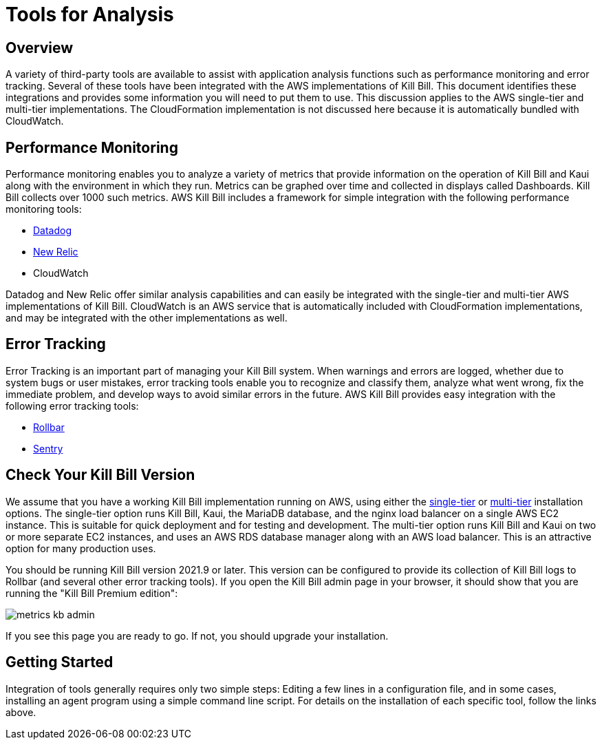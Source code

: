 = Tools for Analysis

:imagesdir: https://github.com/killbill/killbill-docs/raw/v3/userguide/assets/aws


== Overview

A variety of third-party tools are available to assist with application analysis functions such as performance monitoring and error tracking.
Several of these tools have been integrated with the AWS implementations of Kill Bill. This document identifies these integrations and provides some information you will need to put them to use. This discussion applies to the AWS single-tier and multi-tier implementations. The CloudFormation implementation is not discussed here because it is automatically bundled with CloudWatch.

== Performance Monitoring

Performance monitoring enables you to analyze a variety of metrics that provide information on the operation of Kill Bill and Kaui along with the environment in which they run. Metrics can be graphed over time and collected in displays called Dashboards. Kill Bill collects over 1000 such metrics. AWS Kill Bill includes a framework for simple integration with the following performance monitoring tools:

* https://docs.killbill.io/latest/metrics-datadog.html[Datadog]
* https://docs.killbill.io/latest/metrics-newrelic.html[New Relic]
* CloudWatch

Datadog and New Relic offer similar analysis capabilities and can easily be integrated with the single-tier and multi-tier AWS implementations of Kill Bill. CloudWatch is an AWS service that is automatically included with CloudFormation implementations, and may be integrated with the other implementations as well.

== Error Tracking

Error Tracking is an important part of managing your Kill
Bill system. When warnings and errors are logged, whether due to system bugs or user mistakes, error tracking tools enable you to recognize and classify them, analyze what went wrong, fix the immediate problem, and develop ways to avoid similar errors in the future. AWS Kill Bill provides easy integration with the following error tracking tools:

* https://docs.killbill.io/latest/errors-rollbar.html[Rollbar]
* https://docs.killbill.io/latest/errors-sentry.html[Sentry]

== Check Your Kill Bill Version

We assume that you have a working Kill Bill implementation running on
AWS, using either the
https://docs.killbill.io/latest/aws-singletier.html[single-tier] or
https://docs.killbill.io/latest/aws-multitier.html[multi-tier]
installation options. The single-tier option runs Kill Bill, Kaui, the
MariaDB database, and the nginx load balancer on a single AWS EC2
instance. This is suitable for quick deployment and for testing and
development. The multi-tier option runs Kill Bill and Kaui on two or more
separate EC2 instances, and uses an AWS RDS database manager along with
an AWS load balancer. This is an attractive option for many production
uses.

You should be running Kill Bill version 2021.9 or later. This version
can be configured to provide its collection of Kill Bill logs to
Rollbar (and several other error tracking tools). If you open the Kill Bill
admin page in your browser, it should show that you are
running the "Kill Bill Premium edition":

image::metrics-kb-admin.png[align=center]


If you see this page you are ready to go. If not, you should upgrade
your installation.


== Getting Started

Integration of tools generally requires only two simple steps: Editing a few lines in a configuration file, and in some cases, installing an agent program using a simple command line script. For details on the installation of each specific tool, follow the links above.

